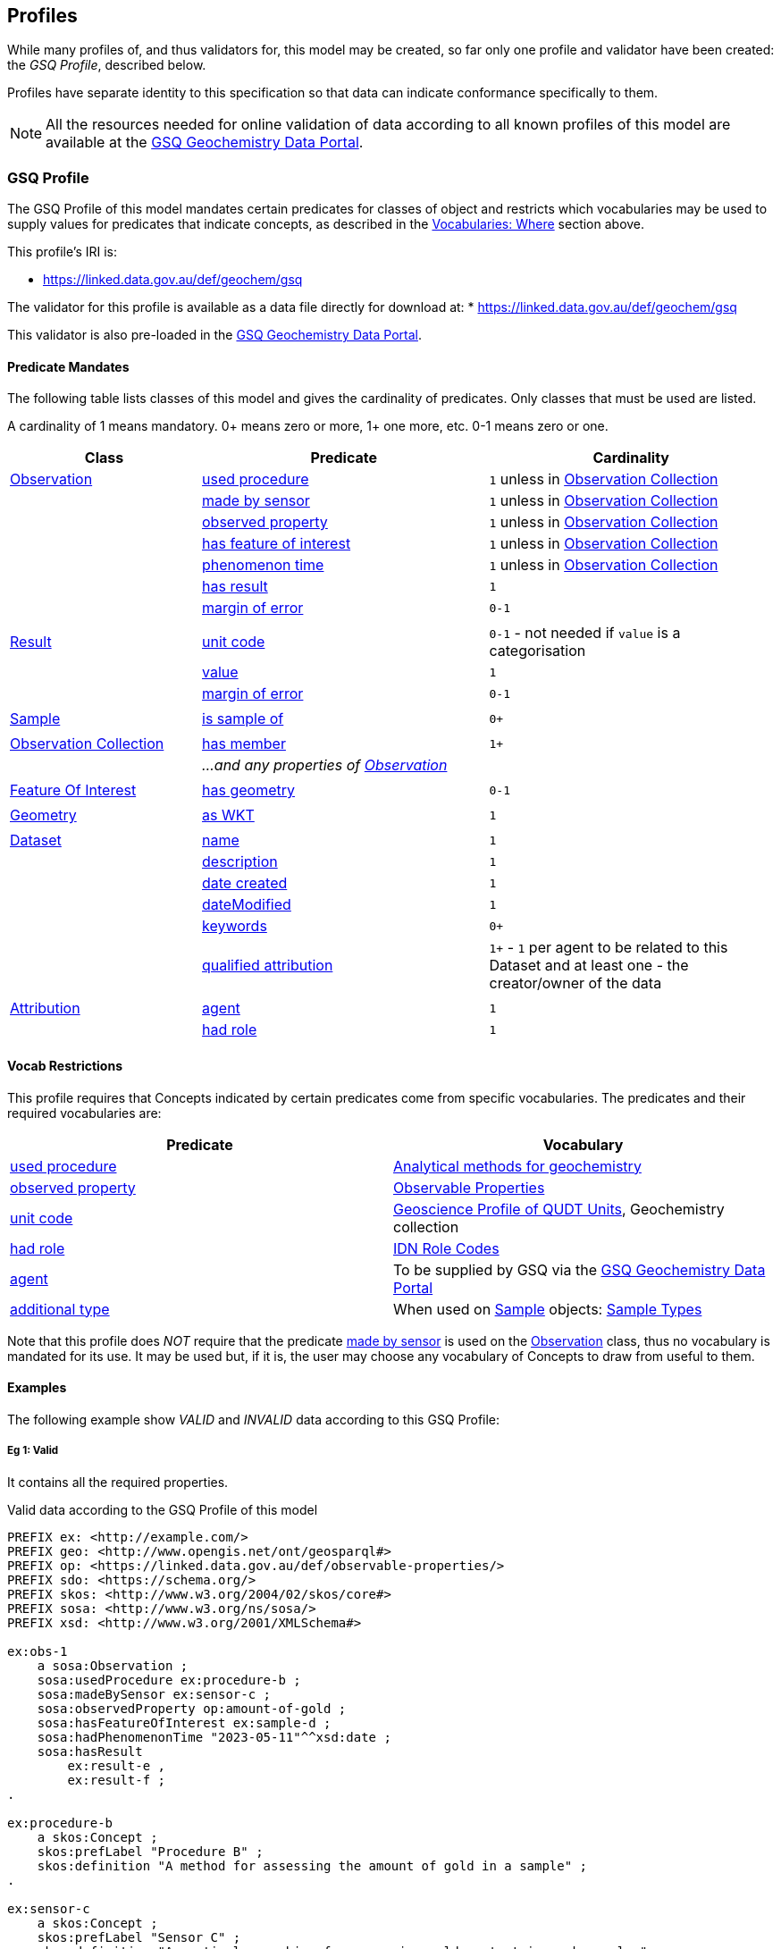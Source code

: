== Profiles

While many profiles of, and thus validators for, this model may be created, so far only one profile and validator have been created: the _GSQ Profile_, described below.

Profiles have separate identity to this specification so that data can indicate conformance specifically to them.

NOTE: All the resources needed for online validation of data according to all known profiles of this model are available at the https://geochem.dev.kurrawong.ai/[GSQ Geochemistry Data Portal].

=== GSQ Profile

The GSQ Profile of this model mandates certain predicates for classes of object and restricts which vocabularies may be used to supply values for predicates that indicate concepts, as described in the <<Where, Vocabularies: Where>> section above.

This profile's IRI is:

* https://linked.data.gov.au/def/geochem/gsq

The validator for this profile is available as a data file directly for download at:
* https://linked.data.gov.au/def/geochem/gsq

This validator is also pre-loaded in the https://geochem.dev.kurrawong.ai/[GSQ Geochemistry Data Portal].

==== Predicate Mandates

The following table lists classes of this model and gives the cardinality of predicates. Only classes that must be used are listed.

A cardinality of 1 means mandatory. 0+ means zero or more, 1+ one more, etc. 0-1 means zero or one.

[cols="2,3,3"]
|===
| Class | Predicate | Cardinality

| <<sosa:Observation, Observation>>                         | <<sosa:usedProcedure, used procedure>> | `1` unless in <<sosa:ObservationCollection, Observation Collection>>
|                                                           | <<sosa:madeBySensor, made by sensor>> | `1` unless in <<sosa:ObservationCollection, Observation Collection>>
|                                                           | <<sosa:observedProperty, observed property>> | `1` unless in <<sosa:ObservationCollection, Observation Collection>>
|                                                           | <<sosa:hasFeatureOfInterest, has feature of interest>> | `1` unless in <<sosa:ObservationCollection, Observation Collection>>
|                                                           | <<sosa:phenomenonTime, phenomenon time>> | `1` unless in <<sosa:ObservationCollection, Observation Collection>>
|                                                           | <<sosa:hasResult, has result>> | `1`
|                                                           | <<sdo:marginOfError, margin of error>> | `0-1`
|||
| <<sosa:Result, Result>>                                   | <<sdo:unitCode, unit code>> | `0-1` - not needed if `value` is a categorisation
|                                                           | <<sdo:value, value>>    | `1`
|                                                           | <<sdo:marginOfError, margin of error>> | `0-1`
|||
| <<sosa:Sample, Sample>>                                   | <<sosa:isSampleOf, is sample of>> | `0+`
|||
| <<sosa:ObservationCollection, Observation Collection>>    | <<sosa:hasMember, has member>> | `1+`
|                                                           | _...and any properties of <<sosa:Observation, Observation>>_ |
|||
| <<sosa:FeatureOfInterest, Feature Of Interest>>           | <<geo:hasGeometry, has geometry>> | `0-1`
|||
| <<geo:Geometry, Geometry>>                                | <<geo:asWKT, as WKT>> | `1`
|||
| <<dcat:Dataset, Dataset>>                                 | <<sdo:name, name>> | `1`
|                                                           | <<sdo:description, description>> | `1`
|                                                           | <<sdo:dateCreated, date created>> | `1`
|                                                           | <<sdo:dateModified, dateModified>> | `1`
|                                                           | <<sdo:keywords, keywords>> | `0+`
|                                                           | <<prov:qualifiedAttribution, qualified attribution>> | `1+` - `1` per agent to be related to this Dataset and at least one - the creator/owner of the data
|||
| <<prov:Attribution, Attribution>>                         | <<prov:agent, agent>> | `1`
|                                                           | <<prov:hadRole, had role>> | `1`
|===

==== Vocab Restrictions

This profile requires that Concepts indicated by certain predicates come from specific vocabularies. The predicates and their required vocabularies are:

|===
| Predicate | Vocabulary

| <<sosa:usedProcedure, used procedure>>        | https://linked.data.gov.au/def/geochem-methods[Analytical methods for geochemistry]
| <<sosa:observedProperty, observed property>>  | https://linked.data.gov.au/def/observable-properties[Observable Properties]
| <<sdo:unitCode, unit code>>                   | https://linked.data.gov.au/def/geou[Geoscience Profile of QUDT Units], Geochemistry collection
| <<prov:hadRole, had role>>                    | https://data.idnau.org/pid/vocab/idn-role-codes[IDN Role Codes]
| <<prov:agent, agent>>                         | To be supplied by GSQ via the https://geochem.dev.kurrawong.ai/[GSQ Geochemistry Data Portal]
| <<sdo:additionalType, additional type>>       | When used on <<sosa:Sample, Sample>> objects: https://linked.data.gov.au/def/sample-type[Sample Types]
|===

Note that this profile does _NOT_ require that the predicate <<sosa:madeBySensor, made by sensor>> is used on the <<sosa:Observation, Observation>> class, thus no vocabulary is mandated for its use. It may be used but, if it is, the user may choose any vocabulary of Concepts to draw from useful to them.

==== Examples

The following example show _VALID_ and _INVALID_ data according to this GSQ Profile:

===== Eg 1: Valid

It contains all the required properties.

[#gsqp-eg-01]
.Valid data according to the GSQ Profile of this model
[source,turtle]
----
PREFIX ex: <http://example.com/>
PREFIX geo: <http://www.opengis.net/ont/geosparql#>
PREFIX op: <https://linked.data.gov.au/def/observable-properties/>
PREFIX sdo: <https://schema.org/>
PREFIX skos: <http://www.w3.org/2004/02/skos/core#>
PREFIX sosa: <http://www.w3.org/ns/sosa/>
PREFIX xsd: <http://www.w3.org/2001/XMLSchema#>

ex:obs-1
    a sosa:Observation ;
    sosa:usedProcedure ex:procedure-b ;
    sosa:madeBySensor ex:sensor-c ;
    sosa:observedProperty op:amount-of-gold ;
    sosa:hasFeatureOfInterest ex:sample-d ;
    sosa:hadPhenomenonTime "2023-05-11"^^xsd:date ;
    sosa:hasResult
        ex:result-e ,
        ex:result-f ;
.

ex:procedure-b
    a skos:Concept ;
    skos:prefLabel "Procedure B" ;
    skos:definition "A method for assessing the amount of gold in a sample" ;
.

ex:sensor-c
    a skos:Concept ;
    skos:prefLabel "Sensor C" ;
    skos:definition "A particular machine for assessing gold content in rock samples" ;
.

ex:sample-d
    a sosa:Sample ;
    sdo:name "Sample C" ;
    sdo:additionalType ex:soil-sample ;
    sdo:description "A soil sample from Sandy Creek" ;
    sdo:location "Zillmere Rock Store: Zone 4, Shelf N, Box 3" ;
    sosa:isSampleOf <https://linked.data.gov.au/dataset/qldgeofeatures/AnakieProvince> ;
.

ex:result-e
    sdo:value 0.027  ;
    sdo:unitCode <https://qudt.org/vocab/unit/PPM> ;
.

ex:result-f
    sdo:value 27.0 ;
    sdo:unitCode <https://qudt.org/vocab/unit/PPB> ;
.

<https://linked.data.gov.au/dataset/qldgeofeatures/AnakieProvince>
    a sosa:FeatureOfInterest , geo:Feature ;
    geo:hasGeometry [
        a geo:Geometry ;
        geo:asWKT "POLYGON((146.850699 -23.704934,146.850699 -20.863771,148.028386 -20.863771,148.028386 -23.704934,146.850699 -23.704934))" ;
    ] ;
.
----